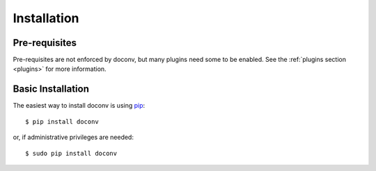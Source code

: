 ============
Installation
============


Pre-requisites
==============

Pre-requisites are not enforced by doconv, but many plugins need some to be
enabled. See the :ref:`plugins section <plugins>` for more information.


Basic Installation
==================

The easiest way to install doconv is using pip_::

    $ pip install doconv

or, if administrative privileges are needed::

    $ sudo pip install doconv

.. _pip: http://pypi.python.org/pypi/pip
